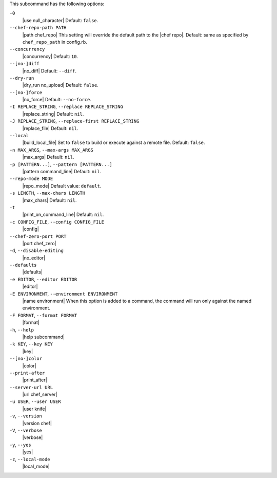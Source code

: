 .. The contents of this file are included in multiple topics.
.. This file describes a command or a sub-command for Knife.
.. This file should not be changed in a way that hinders its ability to appear in multiple documentation sets. 


This subcommand has the following options:

``-0``
   |use null_character| Default: ``false``.

``--chef-repo-path PATH``
   |path chef_repo| This setting will override the default path to the |chef repo|. Default: same as specified by ``chef_repo_path`` in config.rb.

``--concurrency``
   |concurrency| Default: ``10``.

``--[no-]diff``
   |no_diff| Default: ``--diff``.

``--dry-run``
   |dry_run no_upload| Default: ``false``.

``--[no-]force``
   |no_force| Default: ``--no-force``. 

``-I REPLACE_STRING``, ``--replace REPLACE_STRING``
   |replace_string| Default: ``nil``.

``-J REPLACE_STRING``, ``--replace-first REPLACE_STRING``
   |replace_file| Default: ``nil``.

``--local``
   |build_local_file| Set to ``false`` to build or execute against a remote file. Default: ``false``.

``-n MAX_ARGS``, ``--max-args MAX_ARGS``
   |max_args| Default: ``nil``.

``-p [PATTERN...]``, ``--pattern [PATTERN...]``
   |pattern command_line| Default: ``nil``.

``--repo-mode MODE``
   |repo_mode| Default value: ``default``.

``-s LENGTH``, ``--max-chars LENGTH``
   |max_chars| Default: ``nil``.

``-t``
   |print_on_command_line| Default: ``nil``.

``-c CONFIG_FILE``, ``--config CONFIG_FILE``
   |config|

``--chef-zero-port PORT``
   |port chef_zero|

``-d``, ``--disable-editing``
   |no_editor|

``--defaults``
   |defaults|

``-e EDITOR``, ``--editor EDITOR``
   |editor|

``-E ENVIRONMENT``, ``--environment ENVIRONMENT``
   |name environment| When this option is added to a command, the command will run only against the named environment.

``-F FORMAT``, ``--format FORMAT``
   |format|

``-h``, ``--help``
   |help subcommand|

``-k KEY``, ``--key KEY``
   |key|

``--[no-]color``
   |color|

``--print-after``
   |print_after|

``--server-url URL``
   |url chef_server|

``-u USER``, ``--user USER``
   |user knife|

``-v``, ``--version``
   |version chef|

``-V``, ``--verbose``
  |verbose|

``-y``, ``--yes``
   |yes|

``-z``, ``--local-mode``
   |local_mode|

